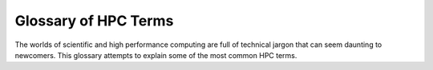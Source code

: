 
Glossary of HPC Terms
=====================

The worlds of scientific and high performance computing are full of technical jargon that can seem daunting to newcomers. This glossary attempts to explain some of the most common HPC terms.

.. glossary::

    Accelerator
        A specialised hardware component, such as a GPU (Graphics Processing Unit) or FPGA (Field-Programmable Gate Array), designed to perform specific computations faster than a CPU by executing parallel tasks.

    API
        Application Programming Interface; a set of protocols and tools that allows different software applications to communicate with each other, commonly used to enable access to HPC resources.

    Bash
        Bourne Again Shell; a popular Unix shell and command language often used in HPC environments for scripting and automating tasks. Bash is widely supported and provides a range of tools for file manipulation, job control, and process management.

    Batch Processing
        A method of processing where jobs are collected into groups (batches) and executed without manual intervention, commonly managed by a job scheduler.

    Benchmark
        A performance test to evaluate the speed, efficiency, or other aspects of HPC systems or applications, helping assess relative performance for various tasks.

    Checkpointing
        A process in which an application's state is saved at specific intervals, allowing a job to resume from the last checkpoint in case of a failure, essential in long-running HPC tasks.

    Cluster
        A collection of interconnected computers, or nodes, that work together as a single system to provide high performance, reliability, and scalability. Clusters are the backbone of most HPC environments.

    Cloud Computing
        The delivery of computational services, such as processing power and storage, over the internet, allowing users to access resources on demand without owning hardware.

    Compute Node
        An individual server or machine within a cluster that performs the primary computational tasks assigned to it.

    Container
        A lightweight, portable unit that packages an application and its dependencies, enabling it to run consistently across different environments, often used to simplify deployment in HPC.

    Core
        A single processing unit within a CPU, capable of executing tasks. Modern CPUs often contain multiple cores, which enable parallel task processing.

    CPU
        Central Processing Unit; the primary component in a computer that handles general-purpose computations and task management.

    Data Parallelism
        A form of parallel computing in which data is divided into parts and processed simultaneously across multiple processors, commonly used in machine learning and scientific simulations.

    Distributed Computing
        A computing approach in which a task is split and executed across multiple computers that communicate and collaborate to complete it faster and more efficiently.

    FPGA
        Field-Programmable Gate Array; a type of accelerator that can be configured by the user after manufacturing to perform specific tasks, often used in HPC for custom processing.

    GPU
        Graphics Processing Unit; initially developed for rendering graphics but now widely used in HPC for its ability to handle multiple calculations simultaneously, ideal for data-intensive applications.

    Heterogeneous Computing
        An approach that combines different types of processors (such as CPUs, GPUs, and FPGAs) in a single system to maximise performance by utilising each processor’s strengths.

    High Availability
        The ability of a system to operate continuously without failure for a long period, critical in HPC environments to prevent downtime during large computations.

    InfiniBand
        A high-speed communication protocol widely used in HPC clusters for its low latency and high bandwidth, making it ideal for data-intensive applications.

    Interconnect
        A high-speed network connecting nodes in a cluster to facilitate fast data transfer between them, often essential for high-performance tasks.

    I/O (Input/Output)
        Operations that transfer data between the computer’s memory and external systems or storage, crucial in HPC where large datasets need to be moved efficiently.

    Job Scheduler
        A system that manages the allocation of resources and orchestrates job execution within a cluster, often based on priority, dependencies, and resource requirements.

    Load Balancing
        The practice of distributing tasks across resources to ensure optimal performance and prevent any single component from being overloaded.

    Memory Bandwidth
        The rate at which data can be read from or written to memory by the processor, a crucial factor in HPC where large datasets need to be accessed quickly.

    MPI
        Message Passing Interface; a protocol that enables communication between processors, allowing them to coordinate and execute parallel computations across nodes.

    Node
        A single computer within an HPC cluster, usually tasked with performing a designated subset of computational work.

    OpenMP
        Open Multi-Processing; a programming interface that supports multi-platform shared memory multiprocessing, often used to create parallel applications for HPC environments.

    Parallel Processing
        The simultaneous execution of multiple tasks or calculations, either within a single processor or across multiple processors, to speed up computation.

    Queue
        A system that organises jobs waiting for execution based on resource availability, priority, and other scheduling policies.

    RDMA
        Remote Direct Memory Access; a technology that allows data to be transferred directly between the memory of different computers without CPU intervention, optimising speed in HPC networks.

    Resilience
        The ability of an HPC system to withstand faults and continue operating, especially vital in long computations that must manage component failures without losing progress.

    Scalability
        The capacity of a system to increase its performance and workload handling by adding more resources, such as nodes, processors, or memory.

    Scheduler
        A system that manages the allocation of resources and orchestrates job execution within a cluster, often based on priority, dependencies, and resource requirements.

    Scratch Storage
        Temporary storage space on an HPC system where users can keep data needed for a particular job, typically cleared after the job completes to free up space.

    Shared Memory
        A memory architecture where multiple processors access the same memory space, allowing faster data sharing but often requiring careful management to avoid conflicts.

    SLURM
        Simple Linux Utility for Resource Management; a job scheduler widely used in HPC environments for allocating resources and managing job queues.

    Supercomputer
        A high-performance computer capable of executing billions or trillions of calculations per second, typically used for advanced scientific simulations and research.

    Throughput
        The number of tasks or computations a system can process within a specific time period, an important metric in assessing HPC performance.

    Vectorisation
        The process of converting algorithms to use vector operations, allowing simultaneous processing of data elements, which is especially advantageous in scientific and engineering applications.

    Vector Processor
        A processor that handles multiple data points simultaneously, often used in scientific computations for its efficiency with data sets.

    Virtualisation
        The creation of virtual instances of computing resources, such as CPUs, storage, or networks, to enable flexible resource management and usage.

    Workflow
        A series of computational steps or tasks in an HPC environment, often automated to streamline complex computations that involve multiple stages or applications.

    Workload Manager
        Software that manages the distribution, scheduling, and monitoring of tasks in an HPC environment, optimising resource usage and ensuring job execution meets performance goals.

    Zsh
        Z Shell; an extended shell with more advanced features than Bash, such as improved scripting, enhanced customisation options, and powerful command-line completion. Zsh is used in some HPC settings for its flexibility and user-friendly features.
